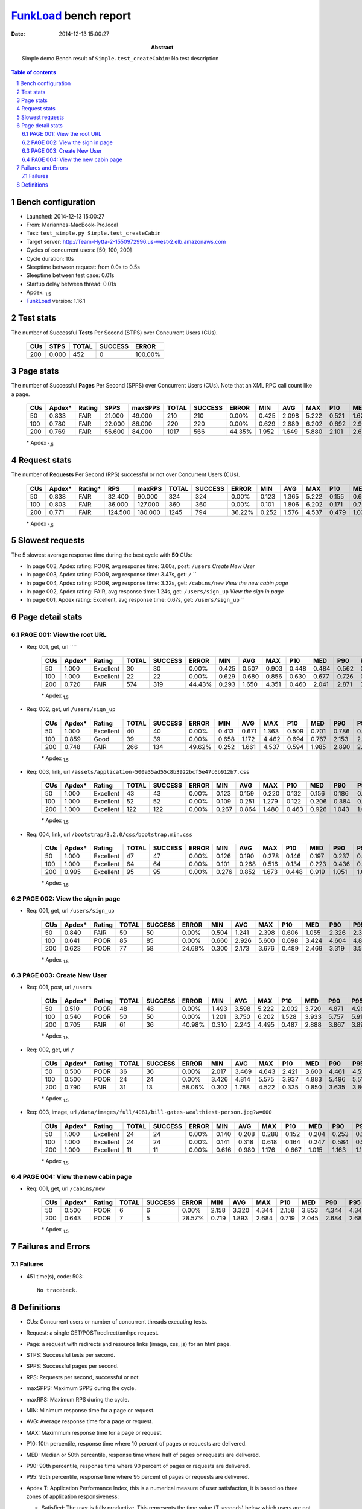 ======================
FunkLoad_ bench report
======================


:date: 2014-12-13 15:00:27
:abstract: Simple demo
           Bench result of ``Simple.test_createCabin``: 
           No test description

.. _FunkLoad: http://funkload.nuxeo.org/
.. sectnum::    :depth: 2
.. contents:: Table of contents
.. |APDEXT| replace:: \ :sub:`1.5`

Bench configuration
-------------------

* Launched: 2014-12-13 15:00:27
* From: Mariannes-MacBook-Pro.local
* Test: ``test_simple.py Simple.test_createCabin``
* Target server: http://Team-Hytta-2-1550972996.us-west-2.elb.amazonaws.com
* Cycles of concurrent users: [50, 100, 200]
* Cycle duration: 10s
* Sleeptime between request: from 0.0s to 0.5s
* Sleeptime between test case: 0.01s
* Startup delay between thread: 0.01s
* Apdex: |APDEXT|
* FunkLoad_ version: 1.16.1


Test stats
----------

The number of Successful **Tests** Per Second (STPS) over Concurrent Users (CUs).

 .. image:: tests.png

 ================== ================== ================== ================== ==================
                CUs               STPS              TOTAL            SUCCESS              ERROR
 ================== ================== ================== ================== ==================
                200              0.000                452                  0           100.00%
 ================== ================== ================== ================== ==================



Page stats
----------

The number of Successful **Pages** Per Second (SPPS) over Concurrent Users (CUs).
Note that an XML RPC call count like a page.

 .. image:: pages_spps.png
 .. image:: pages.png

 ================== ================== ================== ================== ================== ================== ================== ================== ================== ================== ================== ================== ================== ================== ==================
                CUs             Apdex*             Rating               SPPS            maxSPPS              TOTAL            SUCCESS              ERROR                MIN                AVG                MAX                P10                MED                P90                P95
 ================== ================== ================== ================== ================== ================== ================== ================== ================== ================== ================== ================== ================== ================== ==================
                 50              0.833               FAIR             21.000             49.000                210                210             0.00%              0.425              2.098              5.222              0.521              1.626              4.350              4.669
                100              0.780               FAIR             22.000             86.000                220                220             0.00%              0.629              2.889              6.202              0.692              2.928              5.392              5.639
                200              0.769               FAIR             56.600             84.000               1017                566            44.35%              1.952              1.649              5.880              2.101              2.694              4.370              4.556
 ================== ================== ================== ================== ================== ================== ================== ================== ================== ================== ================== ================== ================== ================== ==================

 \* Apdex |APDEXT|

Request stats
-------------

The number of **Requests** Per Second (RPS) successful or not over Concurrent Users (CUs).

 .. image:: requests_rps.png
 .. image:: requests.png

 ================== ================== ================== ================== ================== ================== ================== ================== ================== ================== ================== ================== ================== ================== ==================
                CUs             Apdex*            Rating*                RPS             maxRPS              TOTAL            SUCCESS              ERROR                MIN                AVG                MAX                P10                MED                P90                P95
 ================== ================== ================== ================== ================== ================== ================== ================== ================== ================== ================== ================== ================== ================== ==================
                 50              0.838               FAIR             32.400             90.000                324                324             0.00%              0.123              1.365              5.222              0.155              0.613              3.971              4.474
                100              0.803               FAIR             36.000            127.000                360                360             0.00%              0.101              1.806              6.202              0.171              0.722              4.890              5.354
                200              0.771               FAIR            124.500            180.000               1245                794            36.22%              0.252              1.576              4.537              0.479              1.033              2.913              3.271
 ================== ================== ================== ================== ================== ================== ================== ================== ================== ================== ================== ================== ================== ================== ==================

 \* Apdex |APDEXT|

Slowest requests
----------------

The 5 slowest average response time during the best cycle with **50** CUs:

* In page 003, Apdex rating: POOR, avg response time: 3.60s, post: ``/users``
  `Create New User`
* In page 003, Apdex rating: POOR, avg response time: 3.47s, get: ``/``
  ``
* In page 004, Apdex rating: POOR, avg response time: 3.32s, get: ``/cabins/new``
  `View the new cabin page`
* In page 002, Apdex rating: FAIR, avg response time: 1.24s, get: ``/users/sign_up``
  `View the sign in page`
* In page 001, Apdex rating: Excellent, avg response time: 0.67s, get: ``/users/sign_up``
  ``

Page detail stats
-----------------


PAGE 001: View the root URL
~~~~~~~~~~~~~~~~~~~~~~~~~~~

* Req: 001, get, url ````

     .. image:: request_001.001.png

     ================== ================== ================== ================== ================== ================== ================== ================== ================== ================== ================== ================== ==================
                    CUs             Apdex*             Rating              TOTAL            SUCCESS              ERROR                MIN                AVG                MAX                P10                MED                P90                P95
     ================== ================== ================== ================== ================== ================== ================== ================== ================== ================== ================== ================== ==================
                     50              1.000          Excellent                 30                 30             0.00%              0.425              0.507              0.903              0.448              0.484              0.562              0.619
                    100              1.000          Excellent                 22                 22             0.00%              0.629              0.680              0.856              0.630              0.677              0.726              0.733
                    200              0.720               FAIR                574                319            44.43%              0.293              1.650              4.351              0.460              2.041              2.871              3.042
     ================== ================== ================== ================== ================== ================== ================== ================== ================== ================== ================== ================== ==================

     \* Apdex |APDEXT|
* Req: 002, get, url ``/users/sign_up``

     .. image:: request_001.002.png

     ================== ================== ================== ================== ================== ================== ================== ================== ================== ================== ================== ================== ==================
                    CUs             Apdex*             Rating              TOTAL            SUCCESS              ERROR                MIN                AVG                MAX                P10                MED                P90                P95
     ================== ================== ================== ================== ================== ================== ================== ================== ================== ================== ================== ================== ==================
                     50              1.000          Excellent                 40                 40             0.00%              0.413              0.671              1.363              0.509              0.701              0.786              0.854
                    100              0.859               Good                 39                 39             0.00%              0.658              1.172              4.462              0.694              0.767              2.153              2.674
                    200              0.748               FAIR                266                134            49.62%              0.252              1.661              4.537              0.594              1.985              2.890              2.947
     ================== ================== ================== ================== ================== ================== ================== ================== ================== ================== ================== ================== ==================

     \* Apdex |APDEXT|
* Req: 003, link, url ``/assets/application-500a35ad55c8b3922bcf5e47c6b912b7.css``

     .. image:: request_001.003.png

     ================== ================== ================== ================== ================== ================== ================== ================== ================== ================== ================== ================== ==================
                    CUs             Apdex*             Rating              TOTAL            SUCCESS              ERROR                MIN                AVG                MAX                P10                MED                P90                P95
     ================== ================== ================== ================== ================== ================== ================== ================== ================== ================== ================== ================== ==================
                     50              1.000          Excellent                 43                 43             0.00%              0.123              0.159              0.220              0.132              0.156              0.186              0.201
                    100              1.000          Excellent                 52                 52             0.00%              0.109              0.251              1.279              0.122              0.206              0.384              0.412
                    200              1.000          Excellent                122                122             0.00%              0.267              0.864              1.480              0.463              0.926              1.043              1.059
     ================== ================== ================== ================== ================== ================== ================== ================== ================== ================== ================== ================== ==================

     \* Apdex |APDEXT|
* Req: 004, link, url ``/bootstrap/3.2.0/css/bootstrap.min.css``

     .. image:: request_001.004.png

     ================== ================== ================== ================== ================== ================== ================== ================== ================== ================== ================== ================== ==================
                    CUs             Apdex*             Rating              TOTAL            SUCCESS              ERROR                MIN                AVG                MAX                P10                MED                P90                P95
     ================== ================== ================== ================== ================== ================== ================== ================== ================== ================== ================== ================== ==================
                     50              1.000          Excellent                 47                 47             0.00%              0.126              0.190              0.278              0.146              0.197              0.237              0.244
                    100              1.000          Excellent                 64                 64             0.00%              0.101              0.268              0.516              0.134              0.223              0.436              0.455
                    200              0.995          Excellent                 95                 95             0.00%              0.276              0.852              1.673              0.448              0.919              1.051              1.065
     ================== ================== ================== ================== ================== ================== ================== ================== ================== ================== ================== ================== ==================

     \* Apdex |APDEXT|

PAGE 002: View the sign in page
~~~~~~~~~~~~~~~~~~~~~~~~~~~~~~~

* Req: 001, get, url ``/users/sign_up``

     .. image:: request_002.001.png

     ================== ================== ================== ================== ================== ================== ================== ================== ================== ================== ================== ================== ==================
                    CUs             Apdex*             Rating              TOTAL            SUCCESS              ERROR                MIN                AVG                MAX                P10                MED                P90                P95
     ================== ================== ================== ================== ================== ================== ================== ================== ================== ================== ================== ================== ==================
                     50              0.840               FAIR                 50                 50             0.00%              0.504              1.241              2.398              0.606              1.055              2.326              2.371
                    100              0.641               POOR                 85                 85             0.00%              0.660              2.926              5.600              0.698              3.424              4.604              4.899
                    200              0.623               POOR                 77                 58            24.68%              0.300              2.173              3.676              0.489              2.469              3.319              3.553
     ================== ================== ================== ================== ================== ================== ================== ================== ================== ================== ================== ================== ==================

     \* Apdex |APDEXT|

PAGE 003: Create New User
~~~~~~~~~~~~~~~~~~~~~~~~~

* Req: 001, post, url ``/users``

     .. image:: request_003.001.png

     ================== ================== ================== ================== ================== ================== ================== ================== ================== ================== ================== ================== ==================
                    CUs             Apdex*             Rating              TOTAL            SUCCESS              ERROR                MIN                AVG                MAX                P10                MED                P90                P95
     ================== ================== ================== ================== ================== ================== ================== ================== ================== ================== ================== ================== ==================
                     50              0.510               POOR                 48                 48             0.00%              1.493              3.598              5.222              2.002              3.720              4.871              4.909
                    100              0.540               POOR                 50                 50             0.00%              1.201              3.750              6.202              1.528              3.933              5.757              5.918
                    200              0.705               FAIR                 61                 36            40.98%              0.310              2.242              4.495              0.487              2.888              3.867              3.892
     ================== ================== ================== ================== ================== ================== ================== ================== ================== ================== ================== ================== ==================

     \* Apdex |APDEXT|
* Req: 002, get, url ``/``

     .. image:: request_003.002.png

     ================== ================== ================== ================== ================== ================== ================== ================== ================== ================== ================== ================== ==================
                    CUs             Apdex*             Rating              TOTAL            SUCCESS              ERROR                MIN                AVG                MAX                P10                MED                P90                P95
     ================== ================== ================== ================== ================== ================== ================== ================== ================== ================== ================== ================== ==================
                     50              0.500               POOR                 36                 36             0.00%              2.017              3.469              4.643              2.421              3.600              4.461              4.525
                    100              0.500               POOR                 24                 24             0.00%              3.426              4.814              5.575              3.937              4.883              5.496              5.510
                    200              0.790               FAIR                 31                 13            58.06%              0.302              1.788              4.522              0.335              0.850              3.635              3.865
     ================== ================== ================== ================== ================== ================== ================== ================== ================== ================== ================== ================== ==================

     \* Apdex |APDEXT|
* Req: 003, image, url ``/data/images/full/4061/bill-gates-wealthiest-person.jpg?w=600``

     .. image:: request_003.003.png

     ================== ================== ================== ================== ================== ================== ================== ================== ================== ================== ================== ================== ==================
                    CUs             Apdex*             Rating              TOTAL            SUCCESS              ERROR                MIN                AVG                MAX                P10                MED                P90                P95
     ================== ================== ================== ================== ================== ================== ================== ================== ================== ================== ================== ================== ==================
                     50              1.000          Excellent                 24                 24             0.00%              0.140              0.208              0.288              0.152              0.204              0.253              0.265
                    100              1.000          Excellent                 24                 24             0.00%              0.141              0.318              0.618              0.164              0.247              0.584              0.597
                    200              1.000          Excellent                 11                 11             0.00%              0.616              0.980              1.176              0.667              1.015              1.163              1.176
     ================== ================== ================== ================== ================== ================== ================== ================== ================== ================== ================== ================== ==================

     \* Apdex |APDEXT|

PAGE 004: View the new cabin page
~~~~~~~~~~~~~~~~~~~~~~~~~~~~~~~~~

* Req: 001, get, url ``/cabins/new``

     .. image:: request_004.001.png

     ================== ================== ================== ================== ================== ================== ================== ================== ================== ================== ================== ================== ==================
                    CUs             Apdex*             Rating              TOTAL            SUCCESS              ERROR                MIN                AVG                MAX                P10                MED                P90                P95
     ================== ================== ================== ================== ================== ================== ================== ================== ================== ================== ================== ================== ==================
                     50              0.500               POOR                  6                  6             0.00%              2.158              3.320              4.344              2.158              3.853              4.344              4.344
                    200              0.643               POOR                  7                  5            28.57%              0.719              1.893              2.684              0.719              2.045              2.684              2.684
     ================== ================== ================== ================== ================== ================== ================== ================== ================== ================== ================== ================== ==================

     \* Apdex |APDEXT|

Failures and Errors
-------------------


Failures
~~~~~~~~

* 451 time(s), code: 503::

    No traceback.


Definitions
-----------

* CUs: Concurrent users or number of concurrent threads executing tests.
* Request: a single GET/POST/redirect/xmlrpc request.
* Page: a request with redirects and resource links (image, css, js) for an html page.
* STPS: Successful tests per second.
* SPPS: Successful pages per second.
* RPS: Requests per second, successful or not.
* maxSPPS: Maximum SPPS during the cycle.
* maxRPS: Maximum RPS during the cycle.
* MIN: Minimum response time for a page or request.
* AVG: Average response time for a page or request.
* MAX: Maximmum response time for a page or request.
* P10: 10th percentile, response time where 10 percent of pages or requests are delivered.
* MED: Median or 50th percentile, response time where half of pages or requests are delivered.
* P90: 90th percentile, response time where 90 percent of pages or requests are delivered.
* P95: 95th percentile, response time where 95 percent of pages or requests are delivered.
* Apdex T: Application Performance Index, 
  this is a numerical measure of user satisfaction, it is based
  on three zones of application responsiveness:

  - Satisfied: The user is fully productive. This represents the
    time value (T seconds) below which users are not impeded by
    application response time.

  - Tolerating: The user notices performance lagging within
    responses greater than T, but continues the process.

  - Frustrated: Performance with a response time greater than 4*T
    seconds is unacceptable, and users may abandon the process.

    By default T is set to 1.5s this means that response time between 0
    and 1.5s the user is fully productive, between 1.5 and 6s the
    responsivness is tolerating and above 6s the user is frustrated.

    The Apdex score converts many measurements into one number on a
    uniform scale of 0-to-1 (0 = no users satisfied, 1 = all users
    satisfied).

    Visit http://www.apdex.org/ for more information.
* Rating: To ease interpretation the Apdex
  score is also represented as a rating:

  - U for UNACCEPTABLE represented in gray for a score between 0 and 0.5 

  - P for POOR represented in red for a score between 0.5 and 0.7

  - F for FAIR represented in yellow for a score between 0.7 and 0.85

  - G for Good represented in green for a score between 0.85 and 0.94

  - E for Excellent represented in blue for a score between 0.94 and 1.

Report generated with FunkLoad_ 1.16.1, more information available on the `FunkLoad site <http://funkload.nuxeo.org/#benching>`_.